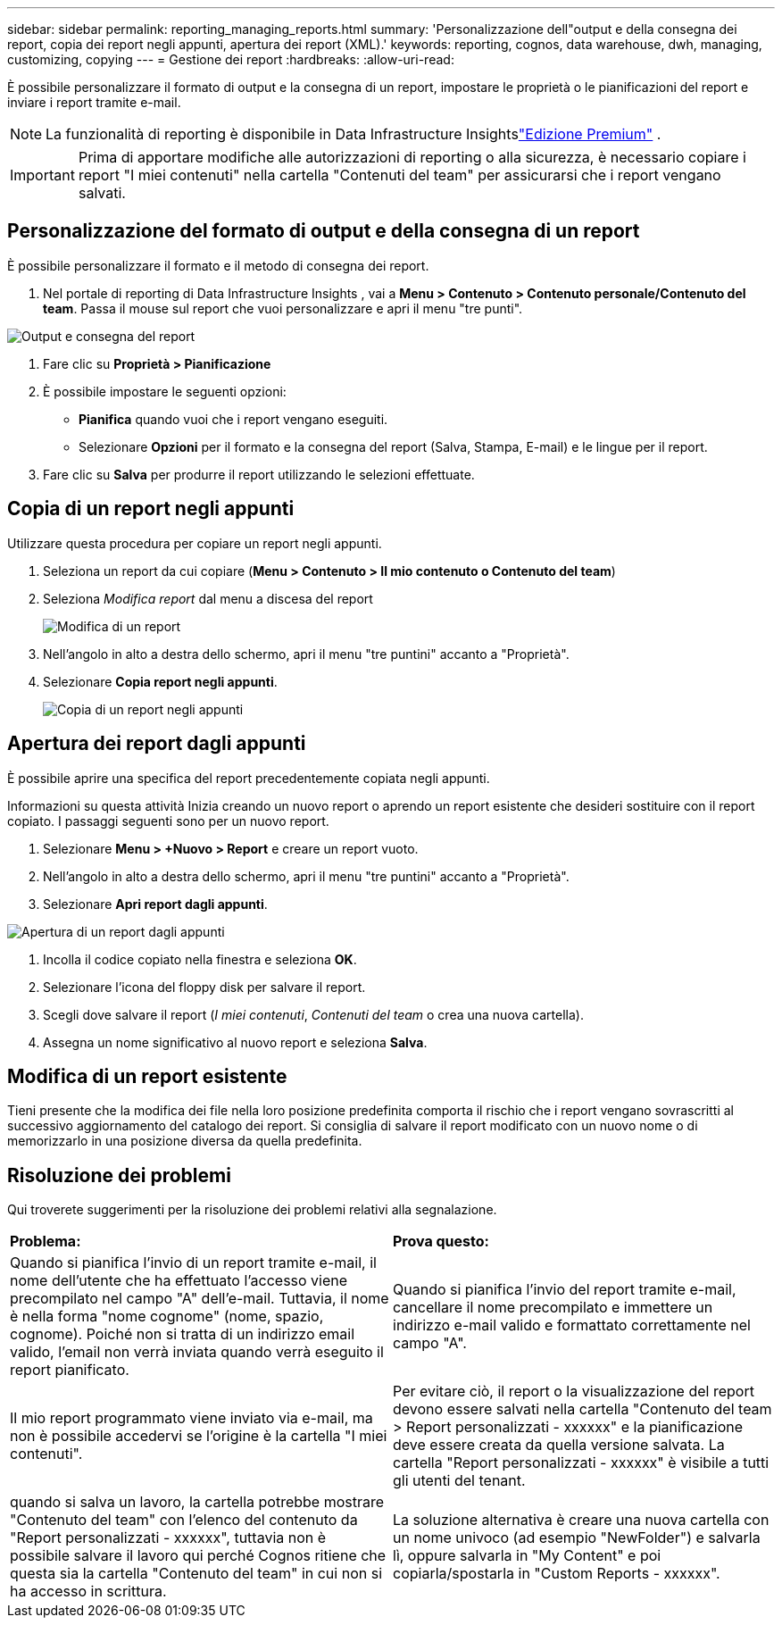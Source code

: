 ---
sidebar: sidebar 
permalink: reporting_managing_reports.html 
summary: 'Personalizzazione dell"output e della consegna dei report, copia dei report negli appunti, apertura dei report (XML).' 
keywords: reporting, cognos, data warehouse, dwh, managing, customizing, copying 
---
= Gestione dei report
:hardbreaks:
:allow-uri-read: 


[role="lead"]
È possibile personalizzare il formato di output e la consegna di un report, impostare le proprietà o le pianificazioni del report e inviare i report tramite e-mail.


NOTE: La funzionalità di reporting è disponibile in Data Infrastructure Insightslink:concept_subscribing_to_cloud_insights.html["Edizione Premium"] .


IMPORTANT: Prima di apportare modifiche alle autorizzazioni di reporting o alla sicurezza, è necessario copiare i report "I miei contenuti" nella cartella "Contenuti del team" per assicurarsi che i report vengano salvati.



== Personalizzazione del formato di output e della consegna di un report

È possibile personalizzare il formato e il metodo di consegna dei report.

. Nel portale di reporting di Data Infrastructure Insights , vai a *Menu > Contenuto > Contenuto personale/Contenuto del team*.  Passa il mouse sul report che vuoi personalizzare e apri il menu "tre punti".


image:Reporting_Output_and_Delivery.png["Output e consegna del report"]

. Fare clic su *Proprietà > Pianificazione*
. È possibile impostare le seguenti opzioni:
+
** *Pianifica* quando vuoi che i report vengano eseguiti.
** Selezionare *Opzioni* per il formato e la consegna del report (Salva, Stampa, E-mail) e le lingue per il report.


. Fare clic su *Salva* per produrre il report utilizzando le selezioni effettuate.




== Copia di un report negli appunti

Utilizzare questa procedura per copiare un report negli appunti.

. Seleziona un report da cui copiare (*Menu > Contenuto > Il mio contenuto o Contenuto del team*)
. Seleziona _Modifica report_ dal menu a discesa del report
+
image:Reporting_Edit_Report.png["Modifica di un report"]

. Nell'angolo in alto a destra dello schermo, apri il menu "tre puntini" accanto a "Proprietà".
. Selezionare *Copia report negli appunti*.
+
image:Reporting_Copy_To_Clipboard.png["Copia di un report negli appunti"]





== Apertura dei report dagli appunti

È possibile aprire una specifica del report precedentemente copiata negli appunti.

Informazioni su questa attività Inizia creando un nuovo report o aprendo un report esistente che desideri sostituire con il report copiato.  I passaggi seguenti sono per un nuovo report.

. Selezionare *Menu > +Nuovo > Report* e creare un report vuoto.
. Nell'angolo in alto a destra dello schermo, apri il menu "tre puntini" accanto a "Proprietà".
. Selezionare *Apri report dagli appunti*.


image:Reporting_Open_From_Clipboard.png["Apertura di un report dagli appunti"]

. Incolla il codice copiato nella finestra e seleziona *OK*.
. Selezionare l'icona del floppy disk per salvare il report.
. Scegli dove salvare il report (_I miei contenuti_, _Contenuti del team_ o crea una nuova cartella).
. Assegna un nome significativo al nuovo report e seleziona *Salva*.




== Modifica di un report esistente

Tieni presente che la modifica dei file nella loro posizione predefinita comporta il rischio che i report vengano sovrascritti al successivo aggiornamento del catalogo dei report.  Si consiglia di salvare il report modificato con un nuovo nome o di memorizzarlo in una posizione diversa da quella predefinita.



== Risoluzione dei problemi

Qui troverete suggerimenti per la risoluzione dei problemi relativi alla segnalazione.

|===


| *Problema:* | *Prova questo:* 


| Quando si pianifica l'invio di un report tramite e-mail, il nome dell'utente che ha effettuato l'accesso viene precompilato nel campo "A" dell'e-mail.  Tuttavia, il nome è nella forma "nome cognome" (nome, spazio, cognome).  Poiché non si tratta di un indirizzo email valido, l'email non verrà inviata quando verrà eseguito il report pianificato. | Quando si pianifica l'invio del report tramite e-mail, cancellare il nome precompilato e immettere un indirizzo e-mail valido e formattato correttamente nel campo "A". 


| Il mio report programmato viene inviato via e-mail, ma non è possibile accedervi se l'origine è la cartella "I miei contenuti". | Per evitare ciò, il report o la visualizzazione del report devono essere salvati nella cartella "Contenuto del team > Report personalizzati - xxxxxx" e la pianificazione deve essere creata da quella versione salvata.  La cartella "Report personalizzati - xxxxxx" è visibile a tutti gli utenti del tenant. 


| quando si salva un lavoro, la cartella potrebbe mostrare "Contenuto del team" con l'elenco del contenuto da "Report personalizzati - xxxxxx", tuttavia non è possibile salvare il lavoro qui perché Cognos ritiene che questa sia la cartella "Contenuto del team" in cui non si ha accesso in scrittura. | La soluzione alternativa è creare una nuova cartella con un nome univoco (ad esempio "NewFolder") e salvarla lì, oppure salvarla in "My Content" e poi copiarla/spostarla in "Custom Reports - xxxxxx". 
|===